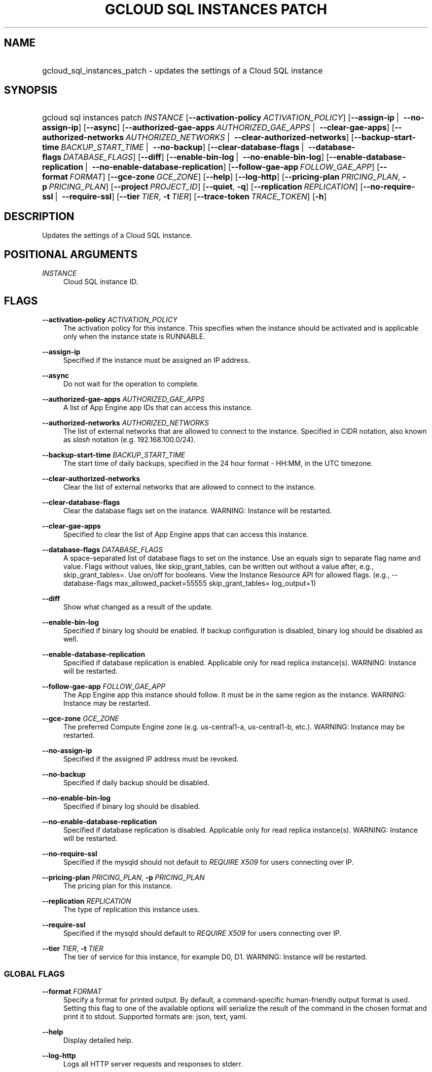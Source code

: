 .TH "GCLOUD SQL INSTANCES PATCH" "1" "" "" ""
.ie \n(.g .ds Aq \(aq
.el       .ds Aq '
.nh
.ad l
.SH "NAME"
.HP
gcloud_sql_instances_patch \- updates the settings of a Cloud SQL instance
.SH "SYNOPSIS"
.HP
gcloud\ sql\ instances\ patch\ \fIINSTANCE\fR [\fB\-\-activation\-policy\fR\ \fIACTIVATION_POLICY\fR] [\fB\-\-assign\-ip\fR\ | \ \fB\-\-no\-assign\-ip\fR] [\fB\-\-async\fR] [\fB\-\-authorized\-gae\-apps\fR\ \fIAUTHORIZED_GAE_APPS\fR\ | \ \fB\-\-clear\-gae\-apps\fR] [\fB\-\-authorized\-networks\fR\ \fIAUTHORIZED_NETWORKS\fR\ | \ \fB\-\-clear\-authorized\-networks\fR] [\fB\-\-backup\-start\-time\fR\ \fIBACKUP_START_TIME\fR\ | \ \fB\-\-no\-backup\fR] [\fB\-\-clear\-database\-flags\fR\ | \ \fB\-\-database\-flags\fR\ \fIDATABASE_FLAGS\fR] [\fB\-\-diff\fR] [\fB\-\-enable\-bin\-log\fR\ | \ \fB\-\-no\-enable\-bin\-log\fR] [\fB\-\-enable\-database\-replication\fR\ | \ \fB\-\-no\-enable\-database\-replication\fR] [\fB\-\-follow\-gae\-app\fR\ \fIFOLLOW_GAE_APP\fR] [\fB\-\-format\fR\ \fIFORMAT\fR] [\fB\-\-gce\-zone\fR\ \fIGCE_ZONE\fR] [\fB\-\-help\fR] [\fB\-\-log\-http\fR] [\fB\-\-pricing\-plan\fR\ \fIPRICING_PLAN\fR,\ \fB\-p\fR\ \fIPRICING_PLAN\fR] [\fB\-\-project\fR\ \fIPROJECT_ID\fR] [\fB\-\-quiet\fR,\ \fB\-q\fR] [\fB\-\-replication\fR\ \fIREPLICATION\fR] [\fB\-\-no\-require\-ssl\fR\ | \ \fB\-\-require\-ssl\fR] [\fB\-\-tier\fR\ \fITIER\fR,\ \fB\-t\fR\ \fITIER\fR] [\fB\-\-trace\-token\fR\ \fITRACE_TOKEN\fR] [\fB\-h\fR]
.SH "DESCRIPTION"
.sp
Updates the settings of a Cloud SQL instance\&.
.SH "POSITIONAL ARGUMENTS"
.PP
\fIINSTANCE\fR
.RS 4
Cloud SQL instance ID\&.
.RE
.SH "FLAGS"
.PP
\fB\-\-activation\-policy\fR \fIACTIVATION_POLICY\fR
.RS 4
The activation policy for this instance\&. This specifies when the instance should be activated and is applicable only when the instance state is RUNNABLE\&.
.RE
.PP
\fB\-\-assign\-ip\fR
.RS 4
Specified if the instance must be assigned an IP address\&.
.RE
.PP
\fB\-\-async\fR
.RS 4
Do not wait for the operation to complete\&.
.RE
.PP
\fB\-\-authorized\-gae\-apps\fR \fIAUTHORIZED_GAE_APPS\fR
.RS 4
A list of App Engine app IDs that can access this instance\&.
.RE
.PP
\fB\-\-authorized\-networks\fR \fIAUTHORIZED_NETWORKS\fR
.RS 4
The list of external networks that are allowed to connect to the instance\&. Specified in CIDR notation, also known as
\fIslash\fR
notation (e\&.g\&. 192\&.168\&.100\&.0/24)\&.
.RE
.PP
\fB\-\-backup\-start\-time\fR \fIBACKUP_START_TIME\fR
.RS 4
The start time of daily backups, specified in the 24 hour format \- HH:MM, in the UTC timezone\&.
.RE
.PP
\fB\-\-clear\-authorized\-networks\fR
.RS 4
Clear the list of external networks that are allowed to connect to the instance\&.
.RE
.PP
\fB\-\-clear\-database\-flags\fR
.RS 4
Clear the database flags set on the instance\&. WARNING: Instance will be restarted\&.
.RE
.PP
\fB\-\-clear\-gae\-apps\fR
.RS 4
Specified to clear the list of App Engine apps that can access this instance\&.
.RE
.PP
\fB\-\-database\-flags\fR \fIDATABASE_FLAGS\fR
.RS 4
A space\-separated list of database flags to set on the instance\&. Use an equals sign to separate flag name and value\&. Flags without values, like skip_grant_tables, can be written out without a value after, e\&.g\&.,
skip_grant_tables=\&. Use on/off for booleans\&. View the Instance Resource API for allowed flags\&. (e\&.g\&.,
\-\-database\-flags max_allowed_packet=55555 skip_grant_tables= log_output=1)
.RE
.PP
\fB\-\-diff\fR
.RS 4
Show what changed as a result of the update\&.
.RE
.PP
\fB\-\-enable\-bin\-log\fR
.RS 4
Specified if binary log should be enabled\&. If backup configuration is disabled, binary log should be disabled as well\&.
.RE
.PP
\fB\-\-enable\-database\-replication\fR
.RS 4
Specified if database replication is enabled\&. Applicable only for read replica instance(s)\&. WARNING: Instance will be restarted\&.
.RE
.PP
\fB\-\-follow\-gae\-app\fR \fIFOLLOW_GAE_APP\fR
.RS 4
The App Engine app this instance should follow\&. It must be in the same region as the instance\&. WARNING: Instance may be restarted\&.
.RE
.PP
\fB\-\-gce\-zone\fR \fIGCE_ZONE\fR
.RS 4
The preferred Compute Engine zone (e\&.g\&. us\-central1\-a, us\-central1\-b, etc\&.)\&. WARNING: Instance may be restarted\&.
.RE
.PP
\fB\-\-no\-assign\-ip\fR
.RS 4
Specified if the assigned IP address must be revoked\&.
.RE
.PP
\fB\-\-no\-backup\fR
.RS 4
Specified if daily backup should be disabled\&.
.RE
.PP
\fB\-\-no\-enable\-bin\-log\fR
.RS 4
Specified if binary log should be disabled\&.
.RE
.PP
\fB\-\-no\-enable\-database\-replication\fR
.RS 4
Specified if database replication is disabled\&. Applicable only for read replica instance(s)\&. WARNING: Instance will be restarted\&.
.RE
.PP
\fB\-\-no\-require\-ssl\fR
.RS 4
Specified if the mysqld should not default to
\fIREQUIRE X509\fR
for users connecting over IP\&.
.RE
.PP
\fB\-\-pricing\-plan\fR \fIPRICING_PLAN\fR, \fB\-p\fR \fIPRICING_PLAN\fR
.RS 4
The pricing plan for this instance\&.
.RE
.PP
\fB\-\-replication\fR \fIREPLICATION\fR
.RS 4
The type of replication this instance uses\&.
.RE
.PP
\fB\-\-require\-ssl\fR
.RS 4
Specified if the mysqld should default to
\fIREQUIRE X509\fR
for users connecting over IP\&.
.RE
.PP
\fB\-\-tier\fR \fITIER\fR, \fB\-t\fR \fITIER\fR
.RS 4
The tier of service for this instance, for example D0, D1\&. WARNING: Instance will be restarted\&.
.RE
.SS "GLOBAL FLAGS"
.PP
\fB\-\-format\fR \fIFORMAT\fR
.RS 4
Specify a format for printed output\&. By default, a command\-specific human\-friendly output format is used\&. Setting this flag to one of the available options will serialize the result of the command in the chosen format and print it to stdout\&. Supported formats are:
json,
text,
yaml\&.
.RE
.PP
\fB\-\-help\fR
.RS 4
Display detailed help\&.
.RE
.PP
\fB\-\-log\-http\fR
.RS 4
Logs all HTTP server requests and responses to stderr\&.
.RE
.PP
\fB\-\-project\fR \fIPROJECT_ID\fR
.RS 4
The Google Cloud Platform project name to use for this invocation\&. If omitted then the current project is assumed\&.
.RE
.PP
\fB\-\-quiet\fR, \fB\-q\fR
.RS 4
Disable all interactive prompts when running gcloud commands\&. If input is required, defaults will be used, or an error will be raised\&.
.RE
.PP
\fB\-\-trace\-token\fR \fITRACE_TOKEN\fR
.RS 4
Token used to route traces of service requests for investigation of issues\&.
.RE
.PP
\fB\-h\fR
.RS 4
Print a summary help and exit\&.
.RE
.SH "NOTES"
.sp
This command is in the Google Cloud SDK \fBsql\fR component\&. See installing components if it is not installed\&.
